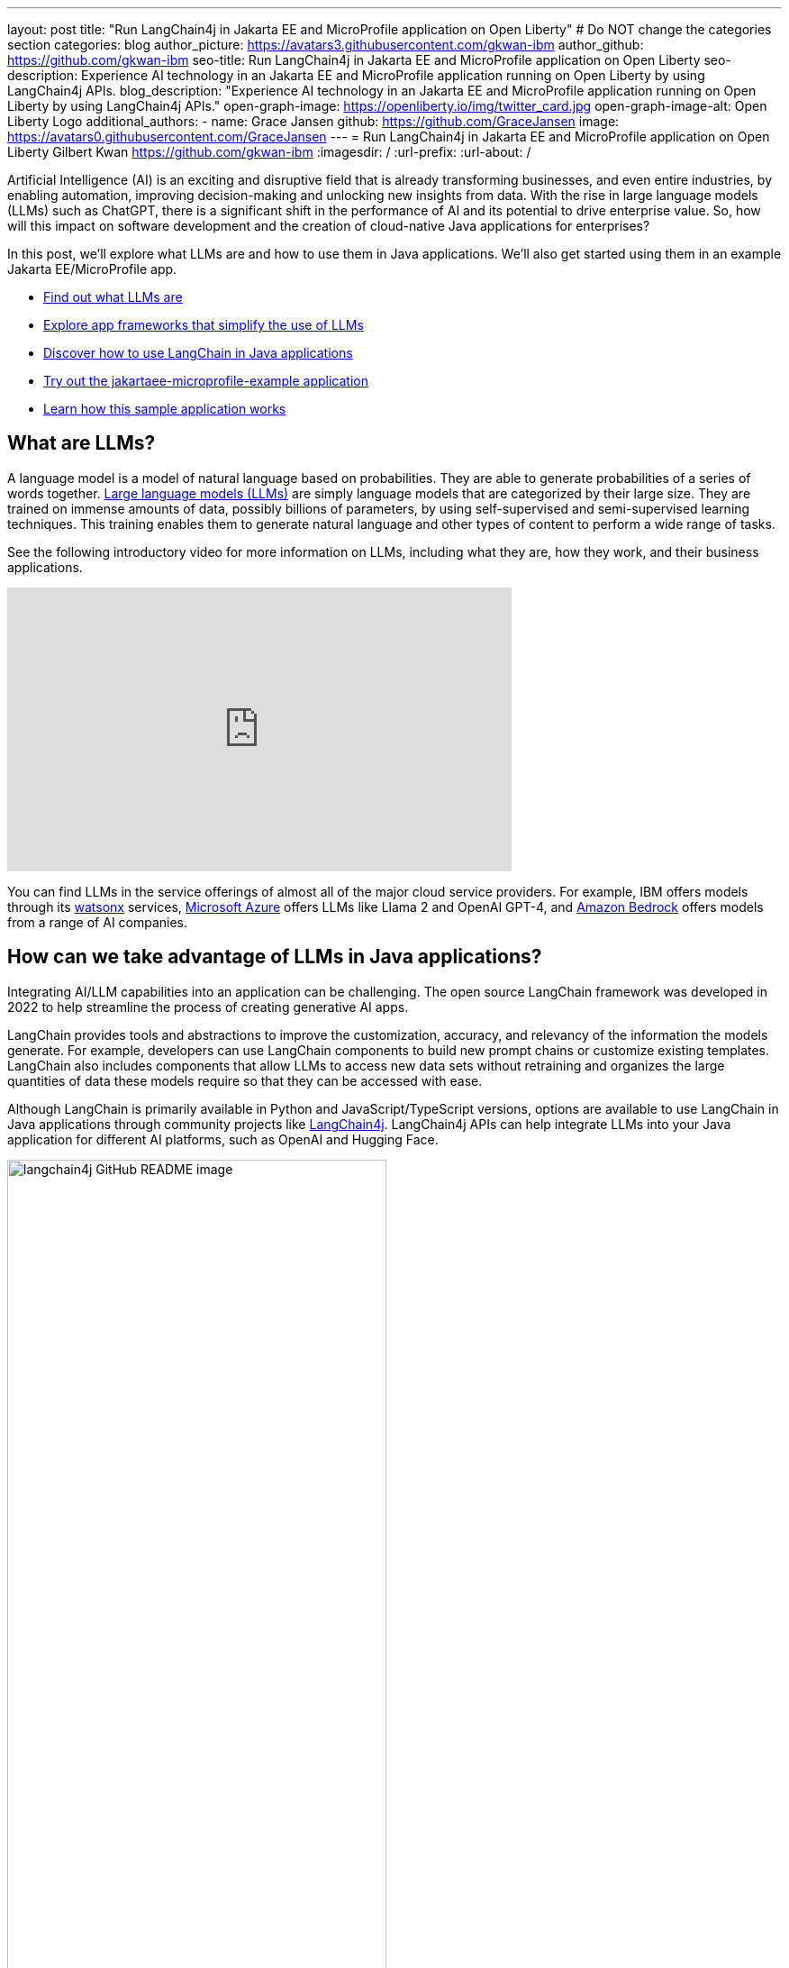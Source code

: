 ---
layout: post
title: "Run LangChain4j in Jakarta EE and MicroProfile application on Open Liberty"
# Do NOT change the categories section
categories: blog
author_picture: https://avatars3.githubusercontent.com/gkwan-ibm
author_github: https://github.com/gkwan-ibm
seo-title: Run LangChain4j in Jakarta EE and MicroProfile application on Open Liberty
seo-description: Experience AI technology in an Jakarta EE and MicroProfile application running on Open Liberty by using LangChain4j APIs.
blog_description: "Experience AI technology in an Jakarta EE and MicroProfile application running on Open Liberty by using LangChain4j APIs."
open-graph-image: https://openliberty.io/img/twitter_card.jpg
open-graph-image-alt: Open Liberty Logo
additional_authors:
- name: Grace Jansen
  github: https://github.com/GraceJansen
  image: https://avatars0.githubusercontent.com/GraceJansen
---
= Run LangChain4j in Jakarta EE and MicroProfile application on Open Liberty
Gilbert Kwan <https://github.com/gkwan-ibm>
:imagesdir: /
:url-prefix:
:url-about: /

:example-location: https://github.com/langchain4j/langchain4j-examples/tree/main/jakartaee-microprofile-example


Artificial Intelligence (AI) is an exciting and disruptive field that is already transforming businesses, and even entire industries, by enabling automation, improving decision-making and unlocking new insights from data. With the rise in large language models (LLMs) such as ChatGPT, there is a significant shift in the performance of AI and its potential to drive enterprise value. So, how will this impact on software development and the creation of cloud-native Java applications for enterprises?

In this post, we'll explore what LLMs are and how to use them in Java applications. We'll also get started using them in an example Jakarta EE/MicroProfile app.

* <<what_Are_LLMs, Find out what LLMs are>>
* <<Java_LLMs, Explore app frameworks that simplify the use of LLMs>>
* <<using_Langchain4j, Discover how to use LangChain in Java applications>>
* <<tryout, Try out the jakartaee-microprofile-example application>>
* <<how_app_work, Learn how this sample application works>>

[#what_Are_LLMs]
== What are LLMs?

A language model is a model of natural language based on probabilities. They are able to generate probabilities of a series of words together. https://www.ibm.com/topics/large-language-models[Large language models (LLMs)] are simply language models that are categorized by their large size. They are trained on immense amounts of data, possibly billions of parameters, by using self-supervised and semi-supervised learning techniques. This training enables them to generate natural language and other types of content to perform a wide range of tasks.

See the following introductory video for more information on LLMs, including what they are, how they work, and their business applications.

video::5sLYAQS9sWQ[youtube, width="560", height="315", align="center"]

You can find LLMs in the service offerings of almost all of the major cloud service providers. For example, IBM offers models through its link:https://www.ibm.com/watsonx[watsonx] services, link:https://azure.microsoft.com/en-us/solutions/ai[Microsoft Azure] offers LLMs like Llama 2 and OpenAI GPT-4, and  link:https://aws.amazon.com/bedrock/[Amazon Bedrock] offers models from a range of AI companies.

[#Java_LLMs]
== How can we take advantage of LLMs in Java applications?

Integrating AI/LLM capabilities into an application can be challenging. The open source LangChain framework was developed in 2022 to help streamline the process of creating generative AI apps.

LangChain provides tools and abstractions to improve the customization, accuracy, and relevancy of the information the models generate. For example, developers can use LangChain components to build new prompt chains or customize existing templates. LangChain also includes components that allow LLMs to access new data sets without retraining and organizes the large quantities of data these models require so that they can be accessed with ease.

Although LangChain is primarily available in Python and JavaScript/TypeScript versions, options are available to use LangChain in Java applications through community projects like https://github.com/langchain4j/langchain4j[LangChain4j]. LangChain4j APIs can help integrate LLMs into your Java application for different AI platforms, such as OpenAI and Hugging Face.

image::/img/blog/langchain4j.png[langchain4j GitHub README image,width=70%,align="center"]

[#using_Langchain4j]
== How to use LangChain4j in a Jakarta EE and MicroProfile application

Langchain4j has a useful open source https://github.com/langchain4j/langchain4j-examples[langchain4j-examples] GitHub repository where it stores example applications. However, we could not find any examples showcasing how you could experience these AI technologies in a Jakarta EE or MicroProfile based application. So, we decided to build one ourselves called `jakartaee-microprofile-example`, which can now be found in this https://github.com/langchain4j/langchain4j-examples/tree/main/jakartaee-microprofile-example[langchain4j-examples] GitHub repository. This demo application highlights how to use LangChain4j APIs in an application by using Jakarta EE and MicroProfile on Open Liberty.


[#tryout]
== Try out the jakartaee-microprofile-example application

To see how you can apply LangChain4j to your own Jakarta EE and MicroProfile applications, check out this example project for yourself.

[#pre-reqs]
=== Prerequisites
Before you clone the application to your machine, install JDK 17, and ensure that your `JAVA_HOME` environment variable is set.  You can use the https://developer.ibm.com/languages/java/semeru-runtimes/downloads[IBM Semeru Runtime] as your chosen Java runtime. This runtime offers performance benefits from deep technology investment in projects such as Eclipse OpenJ9 and is available across a wide variety of hardware and software platforms. To find out more about IBM Semeru Runtime, see https://openliberty.io/blog/2022/08/19/open-liberty-semeru-performance.html[Open Liberty and Semeru Runtimes, cloud-native performance that matters].

The application uses Hugging Face. You need to get a Hugging Face API Key:

* Sign up and log in to https://huggingface.co
* Go to the link:https://huggingface.co/settings/tokens[Access Tokens page]
* Create an access token with `read` role

To access the repository remotely, install https://git-scm.com/book/en/v2/Getting-Started-Installing-Git[Git] if you haven't already. You can clone the `langchain4j-examples` GitHub repository to your local machine by running the following command:

[source]
----
git clone https://github.com/langchain4j/langchain4j-examples.git
----

[#env_setup]
=== Environment setup

To run the application, navigate to the `jakartaee-microprofile-example` directory:

[source]
----
cd langchain4j-examples/jakartaee-microprofile-example
----

Set the following environment variables:

[source]
----
export JAVA_HOME=<your Java 17 home path>
export HUGGING_FACE_API_KEY=<your Hugging Face read token>
----

[#start_app]
=== Start the application

To start the application, use the provided Maven wrapper to run Open Liberty in https://openliberty.io/docs/latest/development-mode.html[dev mode]:


[source]
----
./mvnw liberty:dev
----

After you see the following message, the application is ready:

----
************************************************************************
*    Liberty is running in dev mode.
*        Automatic generation of features: [ Off ]
*        h - see the help menu for available actions, type 'h' and press Enter.
*        q - stop the server and quit dev mode, press Ctrl-C or type 'q' and press Enter.
*
*    Liberty server port information:
*        Liberty server HTTP port: [ 9080 ]
*        Liberty server HTTPS port: [ 9443 ]
*        Liberty debug port: [ 7777 ]
************************************************************************
----

To ensure that the application started successfully, you can run the tests by pressing the `enter/return` key from the command-line session. If the tests pass, you can see output similar to the following example:

----
[INFO] -------------------------------------------------------
[INFO]  T E S T S
[INFO] -------------------------------------------------------
[INFO] Running it.dev.langchan4j.example.ChatServiceIT
[INFO] ...
[INFO] Tests run: 1, Failures: 0, Errors: 0, Skipped: 0, Time elapsed: 0.439 s...
[INFO] ...
[INFO] Running it.dev.langchan4j.example.ModelResourceIT
[INFO] Tests run: 3, Failures: 0, Errors: 0, Skipped: 0, Time elapsed: 0.733 s...
[INFO]
[INFO] Results:
[INFO]
[INFO] Tests run: 4, Failures: 0, Errors: 0, Skipped: 0
----

[#access_app]
=== Access the application

After the application is running, you can access it through a browser of your choice at http://localhost:9080/ and start experimenting with it.

image::/img/blog/langchain4j-example-chat-room.png[Chat Room of LangChain4j Jakarta EE and MicroProfile example,width=70%,align="center"]

You can type in any text that you want to chat with the AI agent. Here are some suggested messages:

* `What is MicroProfile?`
* `Which top 10 companies contribute MicroProfile?`
* `Any documentation?`


[#how_app_work]
== How does the application work?

The application demonstrates how to use the LangChain4j APIs, https://openliberty.io/docs/ref/feature/#cdi-4.0.html[Jakarta Contexts and Dependency Injection], https://openliberty.io/docs/latest/reference/feature/websocket-2.1.html[Jakarta WebSocket], https://openliberty.io/docs/ref/feature/#mpConfig-3.0.html[MicroProfile Config], and https://openliberty.io/docs/latest/reference/feature/mpMetrics-5.1.html[MicroProfile Metrics] features.

[#create_service]
=== Creating the LangChain4j AI service

The application uses the `HuggingFaceChatModel` class to provide the model for building the AI service.

See the {example-location}/src/main/java/dev/langchain4j/example/chat/ChatAgent.java[`src/main/java/dev/langchain4j/example/chat/ChatAgent.java`] file.
[source, java, role="no_copy"]
----
    public Assistant getAssistant() {
        ...
            HuggingFaceChatModel model = HuggingFaceChatModel.builder()
                .accessToken(HUGGING_FACE_API_KEY)
                .modelId(CHAT_MODEL_ID)
                .timeout(ofSeconds(TIMEOUT))
                .temperature(TEMPERATURE)
                .maxNewTokens(MAX_NEW_TOKEN)
                .waitForModel(true)
                .build();
            assistant = AiServices.builder(Assistant.class)
                .chatLanguageModel(model)
                .chatMemoryProvider(
                    sessionId -> MessageWindowChatMemory.withMaxMessages(MAX_MESSAGES))
                .build();
       ...
    }
----

Through the customized {example-location}/src/main/java/dev/langchain4j/example/chat/ChatAgent.java[`Assistant`] interface, the application can send messages to the LLM by its `chat()` method.

----
    interface Assistant {
       String chat(@MemoryId String sessionId, @UserMessage String userMessage);
    }
----

[#external_config]
=== Externalizing the configuration

An API key is required to access the model. For security purposes, the key is not hardcoded in the code. The application externalizes the API key and the LangChain4j model properties with the MicroProfile Config feature that helps the application to run in different environments without code changes. You can learn more from the https://openliberty.io/docs/latest/external-configuration.html[External configuration of microservices] document.

See the {example-location}/src/main/java/dev/langchain4j/example/chat/ChatAgent.java[`src/main/java/dev/langchain4j/example/chat/ChatAgent.java`] file.
[source, java, role="no_copy"]
----
    @Inject
    @ConfigProperty(name = "hugging.face.api.key")
    private String HUGGING_FACE_API_KEY;

    @Inject
    @ConfigProperty(name = "chat.model.id")
    private String CHAT_MODEL_ID;

    @Inject
    @ConfigProperty(name = "chat.model.timeout")
    private Integer TIMEOUT;

    @Inject
    @ConfigProperty(name = "chat.model.max.token")
    private Integer MAX_NEW_TOKEN;

    @Inject
    @ConfigProperty(name = "chat.model.temperature")
    private Double TEMPERATURE;

    @Inject
    @ConfigProperty(name = "chat.memory.max.messages")
    private Integer MAX_MESSAGES;
----

To fine tune the LangChain4j model or even try out another LLM, you simply update the values in the {example-location}/src/main/resources/META-INF/microprofile-config.properties[`langchain4j-examples/jakartaee-microprofile-example/src/main/resources/META-INF/microprofile-config.properties`] file or provide them through the environment variables.

----
hugging.face.api.key=set it by env variable
chat.model.id=NousResearch/Nous-Hermes-2-Mixtral-8x7B-DPO
chat.model.timeout=120
chat.model.max.token=200
chat.model.temperature=1.0
chat.memory.max.messages=20
----

[#communicate]
=== Communicating between the client and LLM

The application provides the interactive UI client for users to communicate with the LLM. Jakarta WebSocket enables two-way communication between the client and the `ChatService` service. Each client makes an HTTP connection to the service and send out the messages by the `send()` method.

See the {example-location}/src/main/webapp/chatroom.js[`src/main/webapp/chatroom.js`] file.
[source, java, role="no_copy"]
----
    const webSocket = new WebSocket('ws://localhost:9080/chat');
    ...
    function sendMessage() {
        ...
        var myMessage = document.getElementById('myMessage').value;
        ...
        webSocket.send(myMessage);
        ...
    }
----

The service receives the user messages through the WebSocket `onMessage()` method, forwards them to the LLM by calling the `ChatAgent.chat()` method, and then broadcasts the LLM answers back to the client session through the `sendObect()` method.

See the {example-location}/src/main/java/dev/langchain4j/example/chat/ChatService.java[`src/main/java/dev/langchain4j/example/chat/ChatService.java`] file.
[source, java, role="no_copy"]
----
    @OnMessage
    public void onMessage(String message, Session session) {
        ...
        try {
            ...
            answer = agent.chat(sessionId, message);
        } catch (Exception e) {
            ...
        }

        try {
            session.getBasicRemote().sendObject(answer);
        } catch (Exception e) {
            e.printStackTrace();
        }

    }
----

[#enable_metrics]
=== Enabling metrics

To determine the performance and health of the application, it uses the MicroProfile Metrics feature to collect how much processing time is needed for a chat by applying the `@Timed` annotation to the `onMessage()` method.

See the {example-location}/src/main/java/dev/langchain4j/example/chat/ChatService.java[`src/main/java/dev/langchain4j/example/chat/ChatService.java`] file.
[source, java, role="no_copy"]
----
    @OnMessage
    @Timed(name = "chatProcessingTime",
           absolute = true,
           description = "Time needed chatting to the agent.")
    public void onMessage(String message, Session session) {
        ...
----

It also collects how many agents are created by applying the `@Counted` annotation to the `AgentManager.createAgent()` method.

Visit the url http://localhost:9080/metrics?scope=application to check out the metrics.
----
# HELP chatProcessingTime_seconds Time needed chatting to the agent.
# TYPE chatProcessingTime_seconds summary
chatProcessingTime_seconds{mp_scope="application",quantile="0.5",} 0.0
chatProcessingTime_seconds{mp_scope="application",quantile="0.75",} 0.0
chatProcessingTime_seconds{mp_scope="application",quantile="0.95",} 0.0
chatProcessingTime_seconds{mp_scope="application",quantile="0.98",} 0.0
chatProcessingTime_seconds{mp_scope="application",quantile="0.99",} 0.0
chatProcessingTime_seconds{mp_scope="application",quantile="0.999",} 0.0
chatProcessingTime_seconds_count{mp_scope="application",} 6.0
chatProcessingTime_seconds_sum{mp_scope="application",} 31.674357666
# HELP chatProcessingTime_seconds_max Time needed chatting to the agent.
# TYPE chatProcessingTime_seconds_max gauge
chatProcessingTime_seconds_max{mp_scope="application",} 13.191547042
----

If you are interested in other ways to use the LangChain4j APIs, you can study the REST APIs that are provided by the {example-location}/src/main/java/dev/langchain4j/example/rest/ModelResource.java[`src/main/java/dev/langchain4j/example/rest/ModelResource.java`] file.


[#where_to_next]
== Where to next?

Check out the https://openliberty.io/guides/[Open Liberty guides] for more information and interactive tutorials that walk you through using more Jakarta EE and MicroProfile APIs with Open Liberty.

[#help_links]
== Helpful links
* link:https://github.com/langchain4j[LangChain4j]
* link:https://huggingface.co/models[Hugging Face LLMs]
* link:https://openliberty.io/guides/jakarta-websocket.html[Bidirectional communication between services using Jakarta WebSocket]
* link:https://openliberty.io/guides/cdi-intro.html[Injecting dependencies into microservices]
* link:https://openliberty.io/guides/microprofile-config.html[Configuring microservices]
* link:https://openliberty.io/guides/microprofile-metrics.html[Providing metrics from a microservice]
